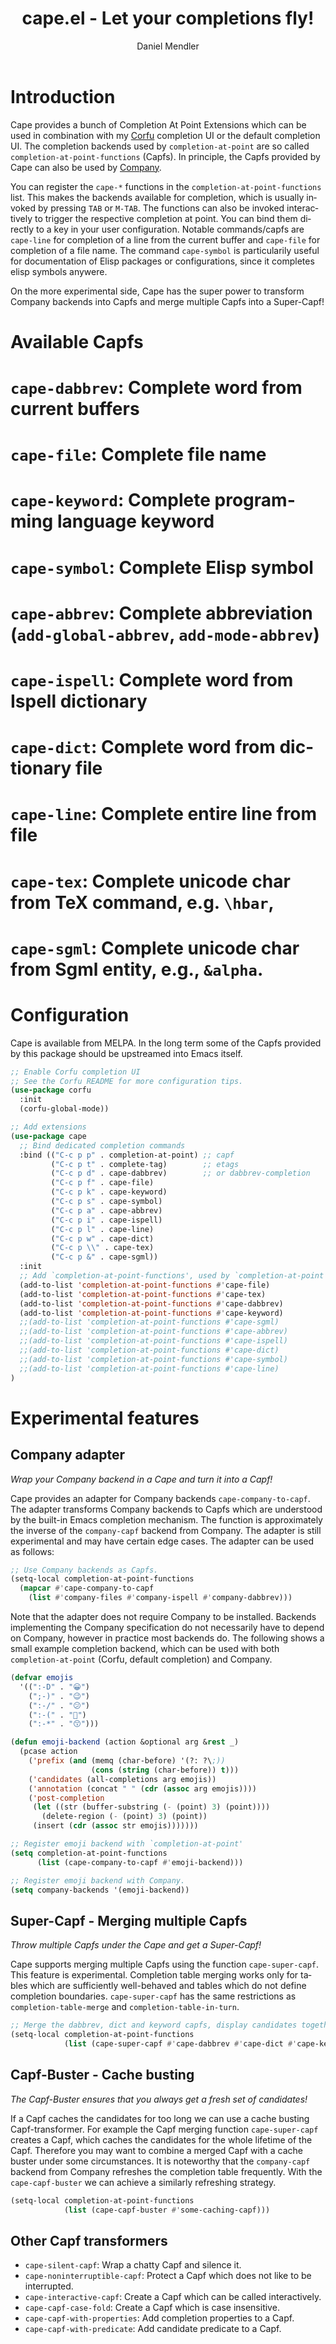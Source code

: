 #+title: cape.el - Let your completions fly!
#+author: Daniel Mendler
#+language: en
#+export_file_name: cape.texi
#+texinfo_dir_category: Emacs
#+texinfo_dir_title: Cape: (cape).
#+texinfo_dir_desc: Completion At Point Extensions

#+html: <a href="https://www.gnu.org/software/emacs/"><img alt="GNU Emacs" src="https://github.com/minad/corfu/blob/screenshots/emacs.svg?raw=true"/></a>
#+html: <a href="https://melpa.org/#/cape"><img alt="MELPA" src="https://melpa.org/packages/cape-badge.svg"/></a>
#+html: <a href="https://stable.melpa.org/#/cape"><img alt="MELPA Stable" src="https://stable.melpa.org/packages/cape-badge.svg"/></a>
#+html: <img src="https://upload.wikimedia.org/wikipedia/en/3/35/Supermanflying.png" align="right">

* Introduction

Cape provides a bunch of Completion At Point Extensions which can be used in
combination with my [[https://github.com/minad/corfu][Corfu]] completion UI or the default completion UI. The
completion backends used by ~completion-at-point~ are so called
~completion-at-point-functions~ (Capfs). In principle, the Capfs provided by Cape
can also be used by [[https://github.com/company-mode/company-mode][Company]].

You can register the ~cape-*~ functions in the ~completion-at-point-functions~ list.
This makes the backends available for completion, which is usually invoked by
pressing ~TAB~ or ~M-TAB~. The functions can also be invoked interactively to
trigger the respective completion at point. You can bind them directly to a key
in your user configuration. Notable commands/capfs are ~cape-line~ for completion
of a line from the current buffer and ~cape-file~ for completion of a file name.
The command ~cape-symbol~ is particularily useful for documentation of Elisp
packages or configurations, since it completes elisp symbols anywere.

On the more experimental side, Cape has the super power to transform Company
backends into Capfs and merge multiple Capfs into a Super-Capf!

* Available Capfs

* ~cape-dabbrev~: Complete word from current buffers
* ~cape-file~: Complete file name
* ~cape-keyword~: Complete programming language keyword
* ~cape-symbol~: Complete Elisp symbol
* ~cape-abbrev~: Complete abbreviation (~add-global-abbrev~, ~add-mode-abbrev~)
* ~cape-ispell~: Complete word from Ispell dictionary
* ~cape-dict~: Complete word from dictionary file
* ~cape-line~: Complete entire line from file
* ~cape-tex~: Complete unicode char from TeX command, e.g. ~\hbar~,
* ~cape-sgml~: Complete unicode char from Sgml entity, e.g., ~&alpha~.

* Configuration

Cape is available from MELPA. In the long term some of the Capfs provided by
this package should be upstreamed into Emacs itself.

#+begin_src emacs-lisp
  ;; Enable Corfu completion UI
  ;; See the Corfu README for more configuration tips.
  (use-package corfu
    :init
    (corfu-global-mode))

  ;; Add extensions
  (use-package cape
    ;; Bind dedicated completion commands
    :bind (("C-c p p" . completion-at-point) ;; capf
           ("C-c p t" . complete-tag)        ;; etags
           ("C-c p d" . cape-dabbrev)        ;; or dabbrev-completion
           ("C-c p f" . cape-file)
           ("C-c p k" . cape-keyword)
           ("C-c p s" . cape-symbol)
           ("C-c p a" . cape-abbrev)
           ("C-c p i" . cape-ispell)
           ("C-c p l" . cape-line)
           ("C-c p w" . cape-dict)
           ("C-c p \\" . cape-tex)
           ("C-c p &" . cape-sgml))
    :init
    ;; Add `completion-at-point-functions', used by `completion-at-point'.
    (add-to-list 'completion-at-point-functions #'cape-file)
    (add-to-list 'completion-at-point-functions #'cape-tex)
    (add-to-list 'completion-at-point-functions #'cape-dabbrev)
    (add-to-list 'completion-at-point-functions #'cape-keyword)
    ;;(add-to-list 'completion-at-point-functions #'cape-sgml)
    ;;(add-to-list 'completion-at-point-functions #'cape-abbrev)
    ;;(add-to-list 'completion-at-point-functions #'cape-ispell)
    ;;(add-to-list 'completion-at-point-functions #'cape-dict)
    ;;(add-to-list 'completion-at-point-functions #'cape-symbol)
    ;;(add-to-list 'completion-at-point-functions #'cape-line)
  )
#+end_src

* Experimental features

** Company adapter

/Wrap your Company backend in a Cape and turn it into a Capf!/

Cape provides an adapter for Company backends ~cape-company-to-capf~. The adapter
transforms Company backends to Capfs which are understood by the built-in Emacs
completion mechanism. The function is approximately the inverse of the
~company-capf~ backend from Company. The adapter is still experimental and may
have certain edge cases. The adapter can be used as follows:

#+begin_src emacs-lisp
  ;; Use Company backends as Capfs.
  (setq-local completion-at-point-functions
    (mapcar #'cape-company-to-capf
      (list #'company-files #'company-ispell #'company-dabbrev)))
#+end_src

Note that the adapter does not require Company to be installed. Backends
implementing the Company specification do not necessarily have to depend on
Company, however in practice most backends do. The following shows a small
example completion backend, which can be used with both ~completion-at-point~
(Corfu, default completion) and Company.

#+begin_src emacs-lisp
  (defvar emojis
    '((":-D" . "😀")
      (";-)" . "😉")
      (":-/" . "😕")
      (":-(" . "🙁")
      (":-*" . "😙")))

  (defun emoji-backend (action &optional arg &rest _)
    (pcase action
      ('prefix (and (memq (char-before) '(?: ?\;))
                    (cons (string (char-before)) t)))
      ('candidates (all-completions arg emojis))
      ('annotation (concat " " (cdr (assoc arg emojis))))
      ('post-completion
       (let ((str (buffer-substring (- (point) 3) (point))))
         (delete-region (- (point) 3) (point))
       (insert (cdr (assoc str emojis)))))))

  ;; Register emoji backend with `completion-at-point'
  (setq completion-at-point-functions
        (list (cape-company-to-capf #'emoji-backend)))

  ;; Register emoji backend with Company.
  (setq company-backends '(emoji-backend))
#+end_src

** Super-Capf - Merging multiple Capfs

/Throw multiple Capfs under the Cape and get a Super-Capf!/

Cape supports merging multiple Capfs using the function ~cape-super-capf~. This
feature is experimental. Completion table merging works only for tables which
are sufficiently well-behaved and tables which do not define completion
boundaries. ~cape-super-capf~ has the same restrictions as ~completion-table-merge~
and ~completion-table-in-turn~.

#+begin_src emacs-lisp
  ;; Merge the dabbrev, dict and keyword capfs, display candidates together.
  (setq-local completion-at-point-functions
              (list (cape-super-capf #'cape-dabbrev #'cape-dict #'cape-keyword)))
#+end_src

** Capf-Buster - Cache busting

/The Capf-Buster ensures that you always get a fresh set of candidates!/

If a Capf caches the candidates for too long we can use a cache busting
Capf-transformer. For example the Capf merging function ~cape-super-capf~ creates
a Capf, which caches the candidates for the whole lifetime of the Capf.
Therefore you may want to combine a merged Capf with a cache buster under some
circumstances. It is noteworthy that the ~company-capf~ backend from Company
refreshes the completion table frequently. With the ~cape-capf-buster~ we can
achieve a similarly refreshing strategy.

#+begin_src emacs-lisp
  (setq-local completion-at-point-functions
              (list (cape-capf-buster #'some-caching-capf)))
#+end_src

** Other Capf transformers

- ~cape-silent-capf~: Wrap a chatty Capf and silence it.
- ~cape-noninterruptible-capf~: Protect a Capf which does not like to be interrupted.
- ~cape-interactive-capf~: Create a Capf which can be called interactively.
- ~cape-capf-case-fold~: Create a Capf which is case insensitive.
- ~cape-capf-with-properties~: Add completion properties to a Capf.
- ~cape-capf-with-predicate~: Add candidate predicate to a Capf.
